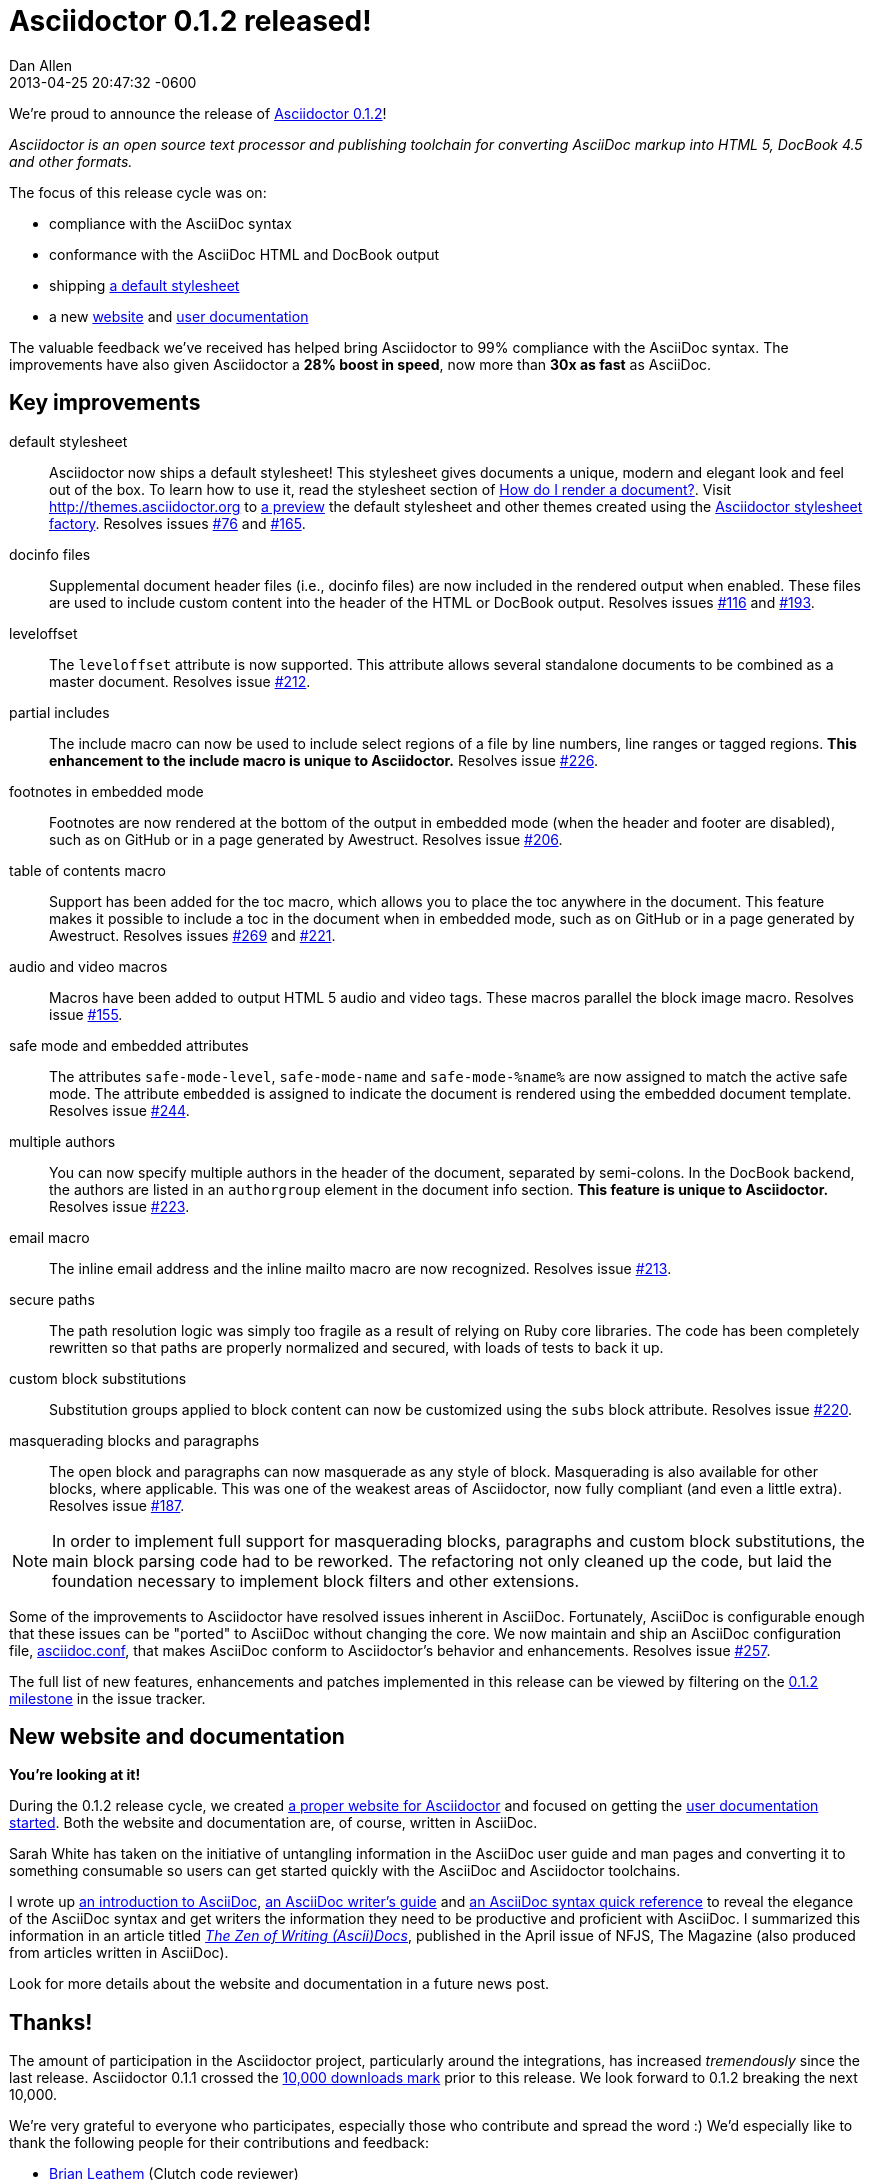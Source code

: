 = Asciidoctor 0.1.2 released!
Dan Allen
2013-04-25
:revdate: 2013-04-25 20:47:32 -0600
:page-tags: [release]
:compat-mode:
:gem-ref: http://rubygems.org/gems/asciidoctor
:home-ref: link:/
:issue-ref: https://github.com/asciidoctor/asciidoctor/issues
:docs-ref: link:/docs
:themes-ref: http://themes.asciidoctor.org
:gh-ref: https://github.com

We're proud to announce the release of {gem-ref}[Asciidoctor 0.1.2]!

_Asciidoctor is an open source text processor and publishing toolchain for converting AsciiDoc markup into HTML 5, DocBook 4.5 and other formats._

The focus of this release cycle was on:

- compliance with the AsciiDoc syntax
- conformance with the AsciiDoc HTML and DocBook output
- shipping {themes-ref}/preview[a default stylesheet]
- a new {home-ref}[website] and {docs-ref}[user documentation]

The valuable feedback we've received has helped bring Asciidoctor to 99% compliance with the AsciiDoc syntax.
The improvements have also given Asciidoctor a *28% boost in speed*, now more than *30x as fast* as AsciiDoc.

== Key improvements

default stylesheet::

  Asciidoctor now ships a default stylesheet!
  This stylesheet gives documents a unique, modern and elegant look and feel out of the box.
  To learn how to use it, read the stylesheet section of {docs-ref}/convert-documents/#styling-the-html-with-css[How do I render a document?].
  Visit {themes-ref} to {themes-ref}/preview[a preview] the default stylesheet and other themes created using the https://github.com/asciidoctor/asciidoctor-stylesheet-factory[Asciidoctor stylesheet factory].
  Resolves issues {issue-ref}/76[#76] and {issue-ref}/165[#165].

docinfo files::

  Supplemental document header files (i.e., docinfo files) are now included in the rendered output when enabled.
  These files are used to include custom content into the header of the HTML or DocBook output.
  Resolves issues {issue-ref}/116[#116] and {issue-ref}/193[#193].

leveloffset::

  The +leveloffset+ attribute is now supported.
  This attribute allows several standalone documents to be combined as a master document.
  Resolves issue {issue-ref}/212[#212].

partial includes::

  The include macro can now be used to include select regions of a file by line numbers, line ranges or tagged regions.
  *This enhancement to the include macro is unique to Asciidoctor.*
  Resolves issue {issue-ref}/226[#226].

footnotes in embedded mode::

  Footnotes are now rendered at the bottom of the output in embedded mode (when the header and footer are disabled), such as on GitHub or in a page generated by Awestruct.
  Resolves issue {issue-ref}/206[#206].

table of contents macro::

  Support has been added for the toc macro, which allows you to place the toc anywhere in the document.
  This feature makes it possible to include a toc in the document when in embedded mode, such as on GitHub or in a page generated by Awestruct.
  Resolves issues {issue-ref}/269[#269] and {issue-ref}/221[#221].

audio and video macros::

  Macros have been added to output HTML 5 audio and video tags.
  These macros parallel the block image macro.
  Resolves issue {issue-ref}/155[#155].

safe mode and embedded attributes::

  The attributes +safe-mode-level+, +safe-mode-name+ and +safe-mode-%name%+ are now assigned to match the active safe mode.
  The attribute +embedded+ is assigned to indicate the document is rendered using the embedded document template.
  Resolves issue {issue-ref}/244[#244].

multiple authors::

  You can now specify multiple authors in the header of the document, separated by semi-colons.
  In the DocBook backend, the authors are listed in an +authorgroup+ element in the document info section.
  *This feature is unique to Asciidoctor.*
  Resolves issue {issue-ref}/223[#223].

email macro::

  The inline email address and the inline mailto macro are now recognized.
  Resolves issue {issue-ref}/213[#213].

secure paths::

  The path resolution logic was simply too fragile as a result of relying on Ruby core libraries.
  The code has been completely rewritten so that paths are properly normalized and secured, with loads of tests to back it up.

custom block substitutions::

  Substitution groups applied to block content can now be customized using the +subs+ block attribute.
  Resolves issue {issue-ref}/220[#220].

masquerading blocks and paragraphs::

  The open block and paragraphs can now masquerade as any style of block.
  Masquerading is also available for other blocks, where applicable.
  This was one of the weakest areas of Asciidoctor, now fully compliant (and even a little extra).
  Resolves issue {issue-ref}/187[#187].

NOTE: In order to implement full support for masquerading blocks, paragraphs and custom block substitutions, the main block parsing code had to be reworked.
The refactoring not only cleaned up the code, but laid the foundation necessary to implement block filters and other extensions.

Some of the improvements to Asciidoctor have resolved issues inherent in AsciiDoc.
Fortunately, AsciiDoc is configurable enough that these issues can be "ported" to AsciiDoc without changing the core.
We now maintain and ship an AsciiDoc configuration file, https://github.com/asciidoctor/asciidoctor/blob/master/compat/asciidoc.conf[asciidoc.conf], that makes AsciiDoc conform to Asciidoctor's behavior and enhancements.
Resolves issue {issue-ref}/257[#257].

The full list of new features, enhancements and patches implemented in this release can be viewed by filtering on the {issue-ref}?milestone=3&page=1&state=closed&sort=created&direction=asc[0.1.2 milestone] in the issue tracker.

== New website and documentation

*You're looking at it!*

During the 0.1.2 release cycle, we created {home-ref}[a proper website for Asciidoctor] and focused on getting the {docs-ref}[user documentation started].
Both the website and documentation are, of course, written in AsciiDoc.

Sarah White has taken on the initiative of untangling information in the AsciiDoc user guide and man pages and converting it to something consumable so users can get started quickly with the AsciiDoc and Asciidoctor toolchains.

I wrote up {docs-ref}/what-is-asciidoc-why-use-it[an introduction to AsciiDoc], {docs-ref}/asciidoc-writers-guide[an AsciiDoc writer's guide] and {docs-ref}/asciidoc-quick-reference[an AsciiDoc syntax quick reference] to reveal the elegance of the AsciiDoc syntax and get writers the information they need to be productive and proficient with AsciiDoc.
I summarized this information in an article titled https://nofluffjuststuff.com/home/magazine_renew?id=42[_The Zen of Writing (Ascii)Docs_], published in the April issue of NFJS, The Magazine (also produced from articles written in AsciiDoc).

Look for more details about the website and documentation in a future news post.

== Thanks!

The amount of participation in the Asciidoctor project, particularly around the integrations, has increased _tremendously_ since the last release.
Asciidoctor 0.1.1 crossed the {gem-ref}[10,000 downloads mark] prior to this release.
We look forward to 0.1.2 breaking the next 10,000.

We're very grateful to everyone who participates, especially those who contribute and spread the word :)
We'd especially like to thank the following people for their contributions and feedback:

- {gh-ref}/bleathem[Brian Leathem] (Clutch code reviewer)
- {gh-ref}/lightguard[Jason Porter] (Maven plugin lead)
- {gh-ref}/graphitefriction[Sarah White] (Documentation and user experience)
- {gh-ref}/lordofthejars[Alex Soto] (Java integration lead)
- {gh-ref}/aalmiray[Andres Almiray] (Gradle plugin lead)
- {gh-ref}/glaforge[Guillaume Laforge]
- {gh-ref}/mistyhacks[Misty Stanley-Jones]
- {gh-ref}/gAmUssA[Viktor Gamov]
- {gh-ref}/nawroth[Anders Nawroth]
- {gh-ref}/erebor[Ryan Waldron]
- {gh-ref}/paulrayner[Paul Rayner] (Guard plugin lead)
- {gh-ref}/kurtstam[Kurt Stam]
- {gh-ref}/bmuschko[Benjamin Muschko]

Together, we're making documentation easy, fun and rewarding!
